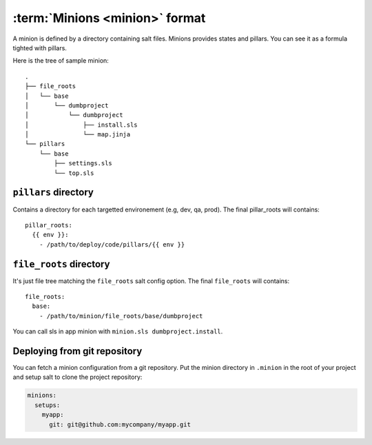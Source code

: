 =================================
 :term:`Minions <minion>` format
=================================

A minion is defined by a directory containing salt files. Minions provides
states and pillars. You can see it as a formula tighted with pillars.

Here is the tree of sample minion:

::

  .
  ├── file_roots
  │   └── base
  │       └── dumbproject
  │           └── dumbproject
  │               ├── install.sls
  │               └── map.jinja
  └── pillars
      └── base
          ├── settings.sls
          └── top.sls


``pillars`` directory
=====================

Contains a directory for each targetted environement (e.g, dev, qa, prod). The
final pillar_roots will contains::

  pillar_roots:
    {{ env }}:
      - /path/to/deploy/code/pillars/{{ env }}

``file_roots`` directory
========================

It's just file tree matching the ``file_roots`` salt config option. The final
``file_roots`` will contains::

  file_roots:
    base:
      - /path/to/minion/file_roots/base/dumbproject

You can call sls in app minion with ``minion.sls dumbproject.install``.

Deploying from git repository
=============================

You can fetch a minion configuration from a git repository. Put the minion
directory in ``.minion`` in the root of your project and setup salt to clone
the project repository:

.. code-block:: yaml

   minions:
     setups:
       myapp:
         git: git@github.com:mycompany/myapp.git
